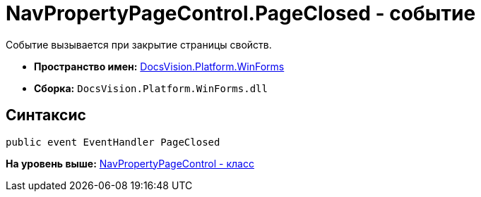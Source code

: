 = NavPropertyPageControl.PageClosed - событие

Событие вызывается при закрытие страницы свойств.

* [.keyword]*Пространство имен:* xref:WinForms_NS.adoc[DocsVision.Platform.WinForms]
* [.keyword]*Сборка:* [.ph .filepath]`DocsVision.Platform.WinForms.dll`

== Синтаксис

[source,pre,codeblock,language-csharp]
----
public event EventHandler PageClosed
----

*На уровень выше:* xref:../../../../api/DocsVision/Platform/WinForms/NavPropertyPageControl_CL.adoc[NavPropertyPageControl - класс]
